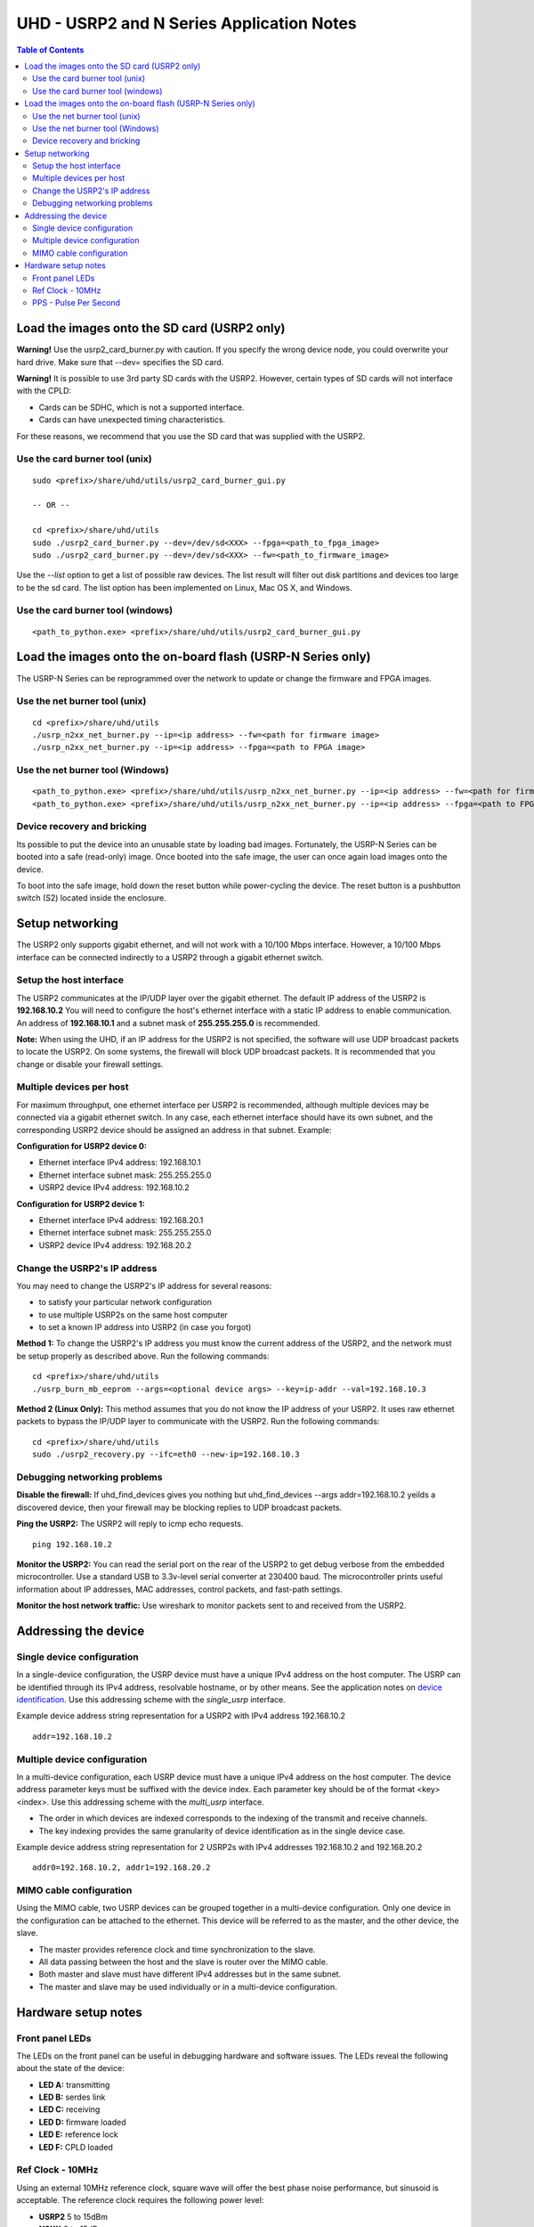 ========================================================================
UHD - USRP2 and N Series Application Notes
========================================================================

.. contents:: Table of Contents

------------------------------------------------------------------------
Load the images onto the SD card (USRP2 only)
------------------------------------------------------------------------
**Warning!**
Use the usrp2_card_burner.py with caution. If you specify the wrong device node,
you could overwrite your hard drive. Make sure that --dev= specifies the SD card.

**Warning!**
It is possible to use 3rd party SD cards with the USRP2.
However, certain types of SD cards will not interface with the CPLD:

* Cards can be SDHC, which is not a supported interface.
* Cards can have unexpected timing characteristics.

For these reasons, we recommend that you use the SD card that was supplied with the USRP2.

^^^^^^^^^^^^^^^^^^^^^^^^^^^^^^^^^^^^
Use the card burner tool (unix)
^^^^^^^^^^^^^^^^^^^^^^^^^^^^^^^^^^^^
::

    sudo <prefix>/share/uhd/utils/usrp2_card_burner_gui.py

    -- OR --

    cd <prefix>/share/uhd/utils
    sudo ./usrp2_card_burner.py --dev=/dev/sd<XXX> --fpga=<path_to_fpga_image>
    sudo ./usrp2_card_burner.py --dev=/dev/sd<XXX> --fw=<path_to_firmware_image>

Use the *--list* option to get a list of possible raw devices.
The list result will filter out disk partitions and devices too large to be the sd card.
The list option has been implemented on Linux, Mac OS X, and Windows.

^^^^^^^^^^^^^^^^^^^^^^^^^^^^^^^^^^^^
Use the card burner tool (windows)
^^^^^^^^^^^^^^^^^^^^^^^^^^^^^^^^^^^^
::

    <path_to_python.exe> <prefix>/share/uhd/utils/usrp2_card_burner_gui.py


------------------------------------------------------------------------
Load the images onto the on-board flash (USRP-N Series only)
------------------------------------------------------------------------
The USRP-N Series can be reprogrammed over the network
to update or change the firmware and FPGA images.

^^^^^^^^^^^^^^^^^^^^^^^^^^^^^^^^^^^^
Use the net burner tool (unix)
^^^^^^^^^^^^^^^^^^^^^^^^^^^^^^^^^^^^
::

    cd <prefix>/share/uhd/utils
    ./usrp_n2xx_net_burner.py --ip=<ip address> --fw=<path for firmware image>
    ./usrp_n2xx_net_burner.py --ip=<ip address> --fpga=<path to FPGA image>

^^^^^^^^^^^^^^^^^^^^^^^^^^^^^^^^^^^^
Use the net burner tool (Windows)
^^^^^^^^^^^^^^^^^^^^^^^^^^^^^^^^^^^^
::

    <path_to_python.exe> <prefix>/share/uhd/utils/usrp_n2xx_net_burner.py --ip=<ip address> --fw=<path for firmware image>
    <path_to_python.exe> <prefix>/share/uhd/utils/usrp_n2xx_net_burner.py --ip=<ip address> --fpga=<path to FPGA image>

^^^^^^^^^^^^^^^^^^^^^^^^^^^^^^^^^^^^
Device recovery and bricking
^^^^^^^^^^^^^^^^^^^^^^^^^^^^^^^^^^^^
Its possible to put the device into an unusable state by loading bad images.
Fortunately, the USRP-N Series can be booted into a safe (read-only) image.
Once booted into the safe image, the user can once again load images onto the device.

To boot into the safe image, hold down the reset button while power-cycling the device.
The reset button is a pushbutton switch (S2) located inside the enclosure.

------------------------------------------------------------------------
Setup networking
------------------------------------------------------------------------
The USRP2 only supports gigabit ethernet,
and will not work with a 10/100 Mbps interface.
However, a 10/100 Mbps interface can be connected indirectly
to a USRP2 through a gigabit ethernet switch.

^^^^^^^^^^^^^^^^^^^^^^^^^^^^^^^^^^^^
Setup the host interface
^^^^^^^^^^^^^^^^^^^^^^^^^^^^^^^^^^^^
The USRP2 communicates at the IP/UDP layer over the gigabit ethernet.
The default IP address of the USRP2 is **192.168.10.2**
You will need to configure the host's ethernet interface with a static IP address to enable communication.
An address of **192.168.10.1** and a subnet mask of **255.255.255.0** is recommended.

**Note:**
When using the UHD, if an IP address for the USRP2 is not specified,
the software will use UDP broadcast packets to locate the USRP2.
On some systems, the firewall will block UDP broadcast packets.
It is recommended that you change or disable your firewall settings.

^^^^^^^^^^^^^^^^^^^^^^^^^^^^^^^^^^^^
Multiple devices per host
^^^^^^^^^^^^^^^^^^^^^^^^^^^^^^^^^^^^
For maximum throughput, one ethernet interface per USRP2 is recommended,
although multiple devices may be connected via a gigabit ethernet switch.
In any case, each ethernet interface should have its own subnet,
and the corresponding USRP2 device should be assigned an address in that subnet.
Example:

**Configuration for USRP2 device 0:**

* Ethernet interface IPv4 address: 192.168.10.1
* Ethernet interface subnet mask: 255.255.255.0
* USRP2 device IPv4 address: 192.168.10.2

**Configuration for USRP2 device 1:**

* Ethernet interface IPv4 address: 192.168.20.1
* Ethernet interface subnet mask: 255.255.255.0
* USRP2 device IPv4 address: 192.168.20.2

^^^^^^^^^^^^^^^^^^^^^^^^^^^^^^^^^^^^
Change the USRP2's IP address
^^^^^^^^^^^^^^^^^^^^^^^^^^^^^^^^^^^^
You may need to change the USRP2's IP address for several reasons:

* to satisfy your particular network configuration
* to use multiple USRP2s on the same host computer
* to set a known IP address into USRP2 (in case you forgot)

**Method 1:**
To change the USRP2's IP address
you must know the current address of the USRP2,
and the network must be setup properly as described above.
Run the following commands:
::

    cd <prefix>/share/uhd/utils
    ./usrp_burn_mb_eeprom --args=<optional device args> --key=ip-addr --val=192.168.10.3

**Method 2 (Linux Only):**
This method assumes that you do not know the IP address of your USRP2.
It uses raw ethernet packets to bypass the IP/UDP layer to communicate with the USRP2.
Run the following commands:
::

    cd <prefix>/share/uhd/utils
    sudo ./usrp2_recovery.py --ifc=eth0 --new-ip=192.168.10.3

^^^^^^^^^^^^^^^^^^^^^^^^^^^^^^^^^^^^
Debugging networking problems
^^^^^^^^^^^^^^^^^^^^^^^^^^^^^^^^^^^^
**Disable the firewall:**
If uhd_find_devices gives you nothing
but uhd_find_devices --args addr=192.168.10.2 yeilds a discovered device,
then your firewall may be blocking replies to UDP broadcast packets.

**Ping the USRP2:**
The USRP2 will reply to icmp echo requests.
::

    ping 192.168.10.2

**Monitor the USRP2:**
You can read the serial port on the rear of the USRP2
to get debug verbose from the embedded microcontroller.
Use a standard USB to 3.3v-level serial converter at 230400 baud.
The microcontroller prints useful information about IP addresses,
MAC addresses, control packets, and fast-path settings.

**Monitor the host network traffic:**
Use wireshark to monitor packets sent to and received from the USRP2.

------------------------------------------------------------------------
Addressing the device
------------------------------------------------------------------------

^^^^^^^^^^^^^^^^^^^^^^^^^^^^^^^^^^^^
Single device configuration
^^^^^^^^^^^^^^^^^^^^^^^^^^^^^^^^^^^^
In a single-device configuration,
the USRP device must have a unique IPv4 address on the host computer.
The USRP can be identified through its IPv4 address, resolvable hostname, or by other means.
See the application notes on `device identification <./identification.html>`_.
Use this addressing scheme with the *single_usrp* interface.

Example device address string representation for a USRP2 with IPv4 address 192.168.10.2

::

    addr=192.168.10.2

^^^^^^^^^^^^^^^^^^^^^^^^^^^^^^^^^^^^
Multiple device configuration
^^^^^^^^^^^^^^^^^^^^^^^^^^^^^^^^^^^^
In a multi-device configuration,
each USRP device must have a unique IPv4 address on the host computer.
The device address parameter keys must be suffixed with the device index.
Each parameter key should be of the format <key><index>.
Use this addressing scheme with the *multi_usrp* interface.

* The order in which devices are indexed corresponds to the indexing of the transmit and receive channels.
* The key indexing provides the same granularity of device identification as in the single device case.

Example device address string representation for 2 USRP2s with IPv4 addresses 192.168.10.2 and 192.168.20.2
::

    addr0=192.168.10.2, addr1=192.168.20.2

^^^^^^^^^^^^^^^^^^^^^^^^^^^^^^^^^^^^
MIMO cable configuration
^^^^^^^^^^^^^^^^^^^^^^^^^^^^^^^^^^^^
Using the MIMO cable, two USRP devices can be grouped together in a multi-device configuration.
Only one device in the configuration can be attached to the ethernet.
This device will be referred to as the master, and the other device, the slave.

* The master provides reference clock and time synchronization to the slave.
* All data passing between the host and the slave is router over the MIMO cable.
* Both master and slave must have different IPv4 addresses but in the same subnet.
* The master and slave may be used individually or in a multi-device configuration.

------------------------------------------------------------------------
Hardware setup notes
------------------------------------------------------------------------

^^^^^^^^^^^^^^^^^^^^^^^^^^^^^^^^^^^^
Front panel LEDs
^^^^^^^^^^^^^^^^^^^^^^^^^^^^^^^^^^^^
The LEDs on the front panel can be useful in debugging hardware and software issues.
The LEDs reveal the following about the state of the device:

* **LED A:** transmitting
* **LED B:** serdes link
* **LED C:** receiving
* **LED D:** firmware loaded
* **LED E:** reference lock
* **LED F:** CPLD loaded


^^^^^^^^^^^^^^^^^^^^^^^^^^^^^^^^^^^^
Ref Clock - 10MHz
^^^^^^^^^^^^^^^^^^^^^^^^^^^^^^^^^^^^
Using an external 10MHz reference clock, square wave will offer the best phase
noise performance, but sinusoid is acceptable.  The reference clock requires the following power level:

* **USRP2** 5 to 15dBm
* **N2XX** 0 to 15dBm


^^^^^^^^^^^^^^^^^^^^^^^^^^^^^^^^^^^^
PPS - Pulse Per Second
^^^^^^^^^^^^^^^^^^^^^^^^^^^^^^^^^^^^
Using a PPS signal for timestamp synchronization requires a square wave signal with the following amplitude:

* **USRP2** 5Vpp
* **N2XX** 3.3 to 5Vpp

Test the PPS input with the following app:

* <args> are device address arguments (optional if only one USRP is on your machine)

::

    cd <prefix>/share/uhd/examples
    ./test_pps_input --args=<args>
